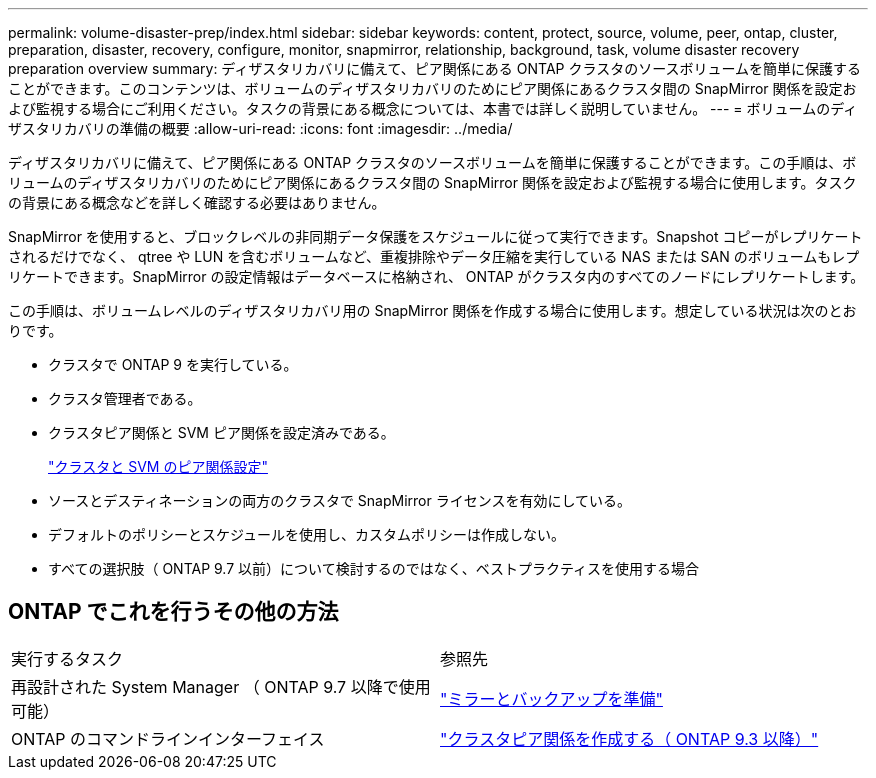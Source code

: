 ---
permalink: volume-disaster-prep/index.html 
sidebar: sidebar 
keywords: content, protect, source, volume, peer, ontap, cluster, preparation, disaster, recovery, configure, monitor, snapmirror, relationship, background, task, volume disaster recovery preparation overview 
summary: ディザスタリカバリに備えて、ピア関係にある ONTAP クラスタのソースボリュームを簡単に保護することができます。このコンテンツは、ボリュームのディザスタリカバリのためにピア関係にあるクラスタ間の SnapMirror 関係を設定および監視する場合にご利用ください。タスクの背景にある概念については、本書では詳しく説明していません。 
---
= ボリュームのディザスタリカバリの準備の概要
:allow-uri-read: 
:icons: font
:imagesdir: ../media/


[role="lead"]
ディザスタリカバリに備えて、ピア関係にある ONTAP クラスタのソースボリュームを簡単に保護することができます。この手順は、ボリュームのディザスタリカバリのためにピア関係にあるクラスタ間の SnapMirror 関係を設定および監視する場合に使用します。タスクの背景にある概念などを詳しく確認する必要はありません。

SnapMirror を使用すると、ブロックレベルの非同期データ保護をスケジュールに従って実行できます。Snapshot コピーがレプリケートされるだけでなく、 qtree や LUN を含むボリュームなど、重複排除やデータ圧縮を実行している NAS または SAN のボリュームもレプリケートできます。SnapMirror の設定情報はデータベースに格納され、 ONTAP がクラスタ内のすべてのノードにレプリケートします。

この手順は、ボリュームレベルのディザスタリカバリ用の SnapMirror 関係を作成する場合に使用します。想定している状況は次のとおりです。

* クラスタで ONTAP 9 を実行している。
* クラスタ管理者である。
* クラスタピア関係と SVM ピア関係を設定済みである。
+
link:../peering/index.html["クラスタと SVM のピア関係設定"]

* ソースとデスティネーションの両方のクラスタで SnapMirror ライセンスを有効にしている。
* デフォルトのポリシーとスケジュールを使用し、カスタムポリシーは作成しない。
* すべての選択肢（ ONTAP 9.7 以前）について検討するのではなく、ベストプラクティスを使用する場合




== ONTAP でこれを行うその他の方法

|===


| 実行するタスク | 参照先 


| 再設計された System Manager （ ONTAP 9.7 以降で使用可能） | link:https://docs.netapp.com/us-en/ontap/task_dp_prepare_mirror.html["ミラーとバックアップを準備"^] 


| ONTAP のコマンドラインインターフェイス | link:https://docs.netapp.com/us-en/ontap/peering/create-cluster-relationship-93-later-task.html["クラスタピア関係を作成する（ ONTAP 9.3 以降）"^] 
|===